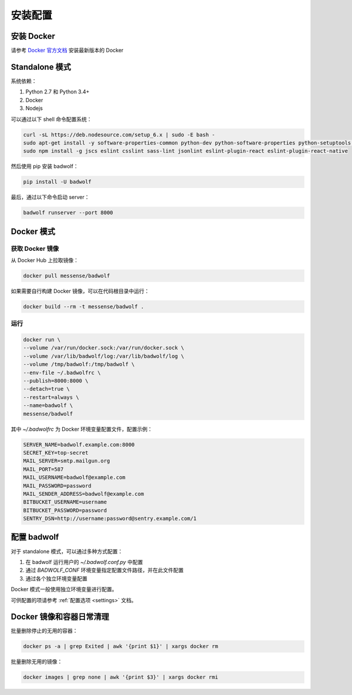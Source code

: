 .. _install:

安装配置
==============

安装 Docker
-----------------

请参考 `Docker 官方文档 <https://docs.docker.com/engine/installation/linux/ubuntulinux/>`_ 安装最新版本的 Docker

Standalone 模式
---------------------

系统依赖：

1. Python 2.7 和 Python 3.4+
2. Docker
3. Nodejs

可以通过以下 shell 命令配置系统：

.. code-block:: bash

    curl -sL https://deb.nodesource.com/setup_6.x | sudo -E bash -
    sudo apt-get install -y software-properties-common python-dev python-software-properties python-setuptools python-pip git nodejs shellcheck
    sudo npm install -g jscs eslint csslint sass-lint jsonlint eslint-plugin-react eslint-plugin-react-native

然后使用 pip 安装 badwolf：

.. code-block:: bash

    pip install -U badwolf

最后，通过以下命令启动 server：

.. code-block:: bash

    badwolf runserver --port 8000

Docker 模式
------------------

获取 Docker 镜像
~~~~~~~~~~~~~~~~~~~~~~

从 Docker Hub 上拉取镜像：

.. code-block:: bash

    docker pull messense/badwolf

如果需要自行构建 Docker 镜像，可以在代码根目录中运行：

.. code-block:: bash

    docker build --rm -t messense/badwolf .

运行
~~~~~~~~~~~

.. code-block:: bash

    docker run \
    --volume /var/run/docker.sock:/var/run/docker.sock \
    --volume /var/lib/badwolf/log:/var/lib/badwolf/log \
    --volume /tmp/badwolf:/tmp/badwolf \
    --env-file ~/.badwolfrc \
    --publish=8000:8000 \
    --detach=true \
    --restart=always \
    --name=badwolf \
    messense/badwolf

其中 `~/.badwolfrc` 为 Docker 环境变量配置文件，配置示例：

.. code-block:: bash

    SERVER_NAME=badwolf.example.com:8000
    SECRET_KEY=top-secret
    MAIL_SERVER=smtp.mailgun.org
    MAIL_PORT=587
    MAIL_USERNAME=badwolf@example.com
    MAIL_PASSWORD=password
    MAIL_SENDER_ADDRESS=badwolf@example.com
    BITBUCKET_USERNAME=username
    BITBUCKET_PASSWORD=password
    SENTRY_DSN=http://username:password@sentry.example.com/1


配置 badwolf
------------------

对于 standalone 模式，可以通过多种方式配置：

1. 在 badwolf 运行用户的 `~/.badwolf.conf.py` 中配置
2. 通过 `BADWOLF_CONF` 环境变量指定配置文件路径，并在此文件配置
3. 通过各个独立环境变量配置

Docker 模式一般使用独立环境变量进行配置。

可供配置的项请参考 :ref:`配置选项 <settings>` 文档。

Docker 镜像和容器日常清理
-------------------------------

批量删除停止的无用的容器：

.. code-block:: bash

    docker ps -a | grep Exited | awk '{print $1}' | xargs docker rm

批量删除无用的镜像：

.. code-block:: bash

    docker images | grep none | awk '{print $3}' | xargs docker rmi
